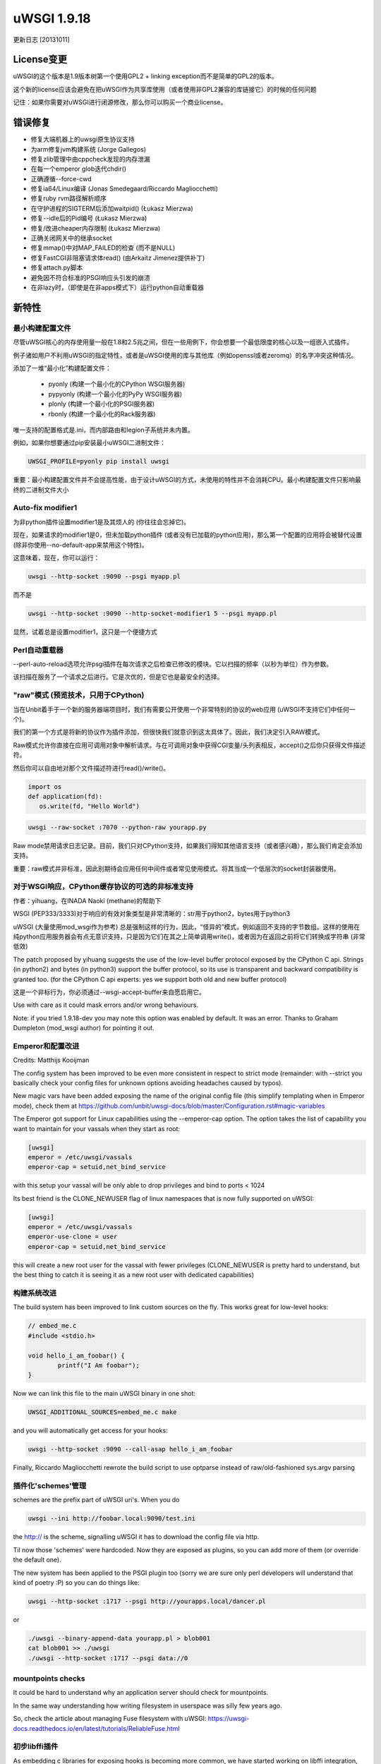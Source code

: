 uWSGI 1.9.18
============

更新日志 [20131011]

License变更
**************

uWSGI的这个版本是1.9版本树第一个使用GPL2 + linking exception而不是简单的GPL2的版本。

这个新的license应该会避免在把uWSGI作为共享库使用（或者使用非GPL2兼容的库链接它）的时候的任何问题

记住：如果你需要对uWSGI进行闭源修改，那么你可以购买一个商业license。

错误修复
********

- 修复大端机器上的uwsgi原生协议支持
- 为arm修复jvm构建系统 (Jorge Gallegos)
- 修复zlib管理中由cppcheck发现的内存泄漏
- 在每一个emperor glob迭代chdir()
- 正确遵循--force-cwd
- 修复ia64/Linux编译 (Jonas Smedegaard/Riccardo Magliocchetti)
- 修复ruby rvm路径解析顺序
- 在守护进程的SIGTERM后添加waitpid() (Łukasz Mierzwa)
- 修复--idle后的Pid编号 (Łukasz Mierzwa)
- 修复/改进cheaper内存限制 (Łukasz Mierzwa)
- 正确关闭网关中的继承socket
- 修复mmap()中对MAP_FAILED的检查 (而不是NULL)
- 修复FastCGI非阻塞请求体read() (由Arkaitz Jimenez提供补丁)
- 修复attach.py脚本
- 避免因不符合标准的PSGI响应头引发的崩溃
- 在非lazy时，（即使是在非apps模式下）运行python自动重载器

新特性
************

最小构建配置文件
^^^^^^^^^^^^^^^^^^^^^^

尽管uWSGI核心的内存使用量一般在1.8和2.5兆之间，但在一些用例下，你会想要一个最低限度的核心以及一组嵌入式插件。

例子诸如用户不利用uWSGI的指定特性，或者是uWSGI使用的库与其他库（例如openssl或者zeromq）的名字冲突这种情况。

添加了一堆“最小化”构建配置文件：

 * pyonly (构建一个最小化的CPython WSGI服务器)
 * pypyonly (构建一个最小化的PyPy WSGI服务器)
 * plonly (构建一个最小化的PSGI服务器)
 * rbonly (构建一个最小化的Rack服务器)
 
唯一支持的配置格式是.ini，而内部路由和legion子系统并未内置。

例如，如果你想要通过pip安装最小uWSGI二进制文件：

.. code-block:: sh

   UWSGI_PROFILE=pyonly pip install uwsgi
   
重要：最小构建配置文件并不会提高性能，由于设计uWSGI的方式，未使用的特性并不会消耗CPU。最小构建配置文件只影响最终的二进制文件大小
   
Auto-fix modifier1
^^^^^^^^^^^^^^^^^^

为非python插件设置modifier1是及其烦人的 (你往往会忘掉它)。

现在，如果请求的modifier1是0，但未加载python插件 (或者没有已加载的python应用)，那么第一个配置的应用将会被替代设置 (除非你使用--no-default-app来禁用这个特性)。

这意味着，现在，你可以运行：

.. code-block:: sh

   uwsgi --http-socket :9090 --psgi myapp.pl
   
而不是

.. code-block:: sh

   uwsgi --http-socket :9090 --http-socket-modifier1 5 --psgi myapp.pl

显然，试着总是设置modifier1，这只是一个便捷方式

Perl自动重载器
^^^^^^^^^^^^^^^^^^

--perl-auto-reload选项允许psgi插件在每次请求之后检查已修改的模块。它以扫描的频率（以秒为单位）作为参数。

该扫描在服务了一个请求之后进行。它是次优的，但是它也是最安全的选择。

"raw"模式 (预览技术，只用于CPython)
^^^^^^^^^^^^^^^^^^^^^^^^^^^^^^^^^^^^^^^^^^^^^^^^^^^^^

当在Unbit着手于一个新的服务器端项目时，我们有需要公开使用一个非常特别的协议的web应用 (uWSGI不支持它们中任何一个)。

我们的第一个方式是将新的协议作为插件添加，但很快我们就意识到这太具体了。因此，我们决定引入RAW模式。

Raw模式允许你直接在应用可调用对象中解析请求。与在可调用对象中获得CGI变量/头列表相反，accept()之后你只获得文件描述符。

然后你可以自由地对那个文件描述符进行read()/write()。

.. code-block:: python

   import os
   def application(fd):
      os.write(fd, "Hello World")
      
.. code-block:: sh

   uwsgi --raw-socket :7070 --python-raw yourapp.py

Raw mode禁用请求日志记录。目前，我们只对CPython支持，如果我们得知其他语言支持（或者感兴趣），那么我们肯定会添加支持。

重要：raw模式并非标准，因此别期待会应用任何中间件或者常见使用模式。将其当成一个低层次的socket封装器使用。



对于WSGI响应，CPython缓存协议的可选的非标准支持
^^^^^^^^^^^^^^^^^^^^^^^^^^^^^^^^^^^^^^^^^^^^^^^^^^^^^^^^^^^^^^^^^^^^^^^^^^^^

作者：yihuang，在INADA Naoki (methane)的帮助下

WSGI (PEP333/3333)对于响应的有效对象类型是非常清晰的：str用于python2，bytes用于python3

uWSGI (大量使用mod_wsgi作为参考) 总是强制这样的行为，因此，“怪异的”模式，例如返回不支持的字节数组。这样的使用在纯python应用服务器会有点无意识支持，只是因为它们在其之上简单调用write()，或者因为在返回之前将它们转换成字符串 (非常低效)

The patch proposed by yihuang suggests the use of the low-level buffer protocol exposed by the CPython C api. Strings (in python2) and bytes (in python3) support the buffer protocol, so its use is transparent
and backward compatibility is granted too. (for the CPython C api experts: yes we support both old and new buffer protocol)

这是一个非标行为，你必须通过--wsgi-accept-buffer来自愿启用它。

Use with care as it could mask errors and/or wrong behaviours.

Note: if you tried 1.9.18-dev you may note this option was enabled by default. It was an error. Thanks to Graham Dumpleton (mod_wsgi author) for pointing it out.

Emperor和配置改进
^^^^^^^^^^^^^^^^^^^^^^^^^^^^^^^

Credits: Matthijs Kooijman

The config system has been improved to be even more consistent in respect to strict mode (remainder: with --strict you basically check your config files for unknown options
avoiding headaches caused by typos).

New magic vars have been added exposing the name of the original config file (this simplify templating when in Emperor mode), check them at https://github.com/unbit/uwsgi-docs/blob/master/Configuration.rst#magic-variables

The Emperor got support for Linux capabilities using the --emperor-cap option. The option takes the list of capability you want to maintain
for your vassals when they start as root:

.. code-block:: ini

   [uwsgi]
   emperor = /etc/uwsgi/vassals
   emperor-cap = setuid,net_bind_service
   
with this setup your vassal will be only able to drop privileges and bind to ports < 1024

Its best friend is the CLONE_NEWUSER flag of linux namespaces that is now fully supported on uWSGI:

.. code-block:: ini

   [uwsgi]
   emperor = /etc/uwsgi/vassals
   emperor-use-clone = user
   emperor-cap = setuid,net_bind_service
   
this will create a new root user for the vassal with fewer privileges (CLONE_NEWUSER is pretty hard to understand, but the best thing
to catch it is seeing it as a new root user with dedicated capabilities)

构建系统改进
^^^^^^^^^^^^^^^^^^^^^^^^^

The build system has been improved to link custom sources on the fly. This works great for low-level hooks:

.. code-block:: c

   // embed_me.c
   #include <stdio.h>
   
   void hello_i_am_foobar() {
           printf("I Am foobar");
   }

Now we can link this file to the main uWSGI binary in one shot:


.. code-block:: sh

   UWSGI_ADDITIONAL_SOURCES=embed_me.c make

and you will automatically get access for your hooks:

.. code-block:: sh

   uwsgi --http-socket :9090 --call-asap hello_i_am_foobar
   
Finally, Riccardo Magliocchetti rewrote the build script to use optparse instead of raw/old-fashioned sys.argv parsing


插件化'schemes'管理
^^^^^^^^^^^^^^^^^^^^^^^^^^^^^^^^^^^

schemes are the prefix part of uWSGI uri's. When you do

.. code-block:: sh

   uwsgi --ini http://foobar.local:9090/test.ini
   
the http:// is the scheme, signalling uWSGI it has to download the config file via http.

Til now those 'schemes' were hardcoded. Now they are exposed as plugins, so you can add more of them (or override the default one).

The new system has been applied to the PSGI plugin too (sorry we are sure only perl developers will understand that kind of poetry :P) so you can do things like:

.. code-block:: sh

   uwsgi --http-socket :1717 --psgi http://yourapps.local/dancer.pl
   
or

.. code-block:: sh

   ./uwsgi --binary-append-data yourapp.pl > blob001
   cat blob001 >> ./uwsgi
   ./uwsgi --http-socket :1717 --psgi data://0

mountpoints checks
^^^^^^^^^^^^^^^^^^

It could be hard to understand why an application server should check for mountpoints.

In the same way understanding how writing filesystem in userspace was silly few years ago.

So, check the article about managing Fuse filesystem with uWSGI: https://uwsgi-docs.readthedocs.io/en/latest/tutorials/ReliableFuse.html

初步libffi插件
^^^^^^^^^^^^^^^^^^^^^^^^^

As embedding c libraries for exposing hooks is becoming more common, we have started working on libffi integration, allowing
safe (and sane) argument passing to hooks. More to came soon.

对kFreeBSD的官方支持
^^^^^^^^^^^^^^^^^^^^^^^^^^^^^

Debian/kFreeBSD is officially supported.

You can even use FreeBSD jails too !!!

:doc:`FreeBSDJails`

可用性
************

uWSGI 1.9.18于2013年10月11日发布

你可以从下面地址下载它：

http://projects.unbit.it/downloads/uwsgi-1.9.18.tar.gz
